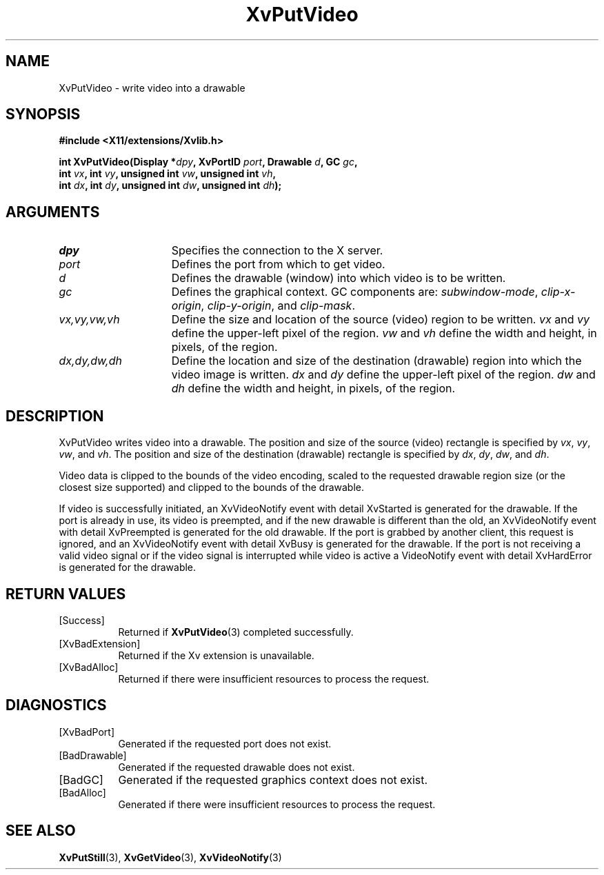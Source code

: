 .TH XvPutVideo 3  "libXv 1.0.6" "X Version 11" "libXv Functions"
.SH NAME
XvPutVideo \- write video into a drawable
.\"
.SH SYNOPSIS
.B #include <X11/extensions/Xvlib.h>
.sp
.nf
.BI "int XvPutVideo(Display *" dpy ", XvPortID " port ", Drawable " d ", GC " gc ","
.BI "               int " vx ", int " vy ", unsigned int " vw ", unsigned int " vh ","
.BI "               int " dx ", int " dy ", unsigned int " dw ", unsigned int " dh ");"
.fi
.SH ARGUMENTS
.\"
.IP \fIdpy\fR 15
Specifies the connection to the X server.
.IP \fIport\fR 15
Defines the port from which to get video.
.IP \fId\fR 15
Defines the drawable (window) into which video is to be written.
.IP \fIgc\fR 15
Defines the graphical context.
GC components are:
.IR subwindow-mode ,
.IR clip-x-origin ,
.IR clip-y-origin ,
and
.IR clip-mask .
.IP \fIvx,vy,vw,vh\fR 15
Define the size and location of the source (video) region
to be written.  \fIvx\fP and \fIvy\fP define the
upper-left pixel of the region. \fIvw\fP and \fIvh\fP
define the width and height, in pixels, of the region.
.IP \fIdx,dy,dw,dh\fR 15
Define the location and size of the destination (drawable) region
into which the video image is written.
.I dx
and
.I dy
define the upper-left pixel of the region.
.I dw
and
.I dh
define the width and height, in pixels, of the region.
.\"
.SH DESCRIPTION
.\"
XvPutVideo writes video into a drawable.
The position and size of the source (video) rectangle is specified by
.IR vx ,
.IR vy ,
.IR vw ,
and
.IR vh .
The position and size of the destination (drawable)
rectangle is specified by
.IR dx ,
.IR dy ,
.IR dw ,
and
.IR dh .
.PP
Video data is clipped to the bounds of the video encoding, scaled to the
requested drawable region size (or the closest size supported) and
clipped to the bounds of the drawable.
.PP
If video is successfully initiated, an XvVideoNotify event with detail
XvStarted is generated for the drawable.  If the port is already in
use, its video is preempted, and if the new drawable is different than
the old, an XvVideoNotify event with detail XvPreempted is generated
for the old drawable.  If the port is grabbed by another client, this
request is ignored, and an XvVideoNotify event with detail XvBusy is
generated for the drawable. If the port is not receiving a valid video
signal or if the video signal is interrupted while video is active a
VideoNotify event with detail XvHardError is generated for the drawable.
.\"
.SH RETURN VALUES
.IP [Success] 8
Returned if
.BR XvPutVideo (3)
completed successfully.
.IP [XvBadExtension] 8
Returned if the Xv extension is unavailable.
.IP [XvBadAlloc] 8
Returned if there were insufficient resources to process the request.
.SH DIAGNOSTICS
.IP [XvBadPort] 8
Generated if the requested port does not exist.
.IP [BadDrawable] 8
Generated if the requested drawable does not exist.
.IP [BadGC] 8
Generated if the requested graphics context does not exist.
.IP [BadAlloc] 8
Generated if there were insufficient resources to process the request.
.\"
.SH SEE ALSO
.\"
.BR XvPutStill (3),
.BR XvGetVideo (3),
.BR XvVideoNotify (3)
